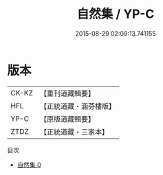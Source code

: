 #+TITLE: 自然集 / YP-C

#+DATE: 2015-08-29 02:09:13.741155
* 版本
 |     CK-KZ|【重刊道藏輯要】|
 |       HFL|【正統道藏・涵芬樓版】|
 |      YP-C|【原版道藏輯要】|
 |      ZTDZ|【正統道藏・三家本】|
目次
 - [[file:KR5e0046_000.txt][自然集 0]]
